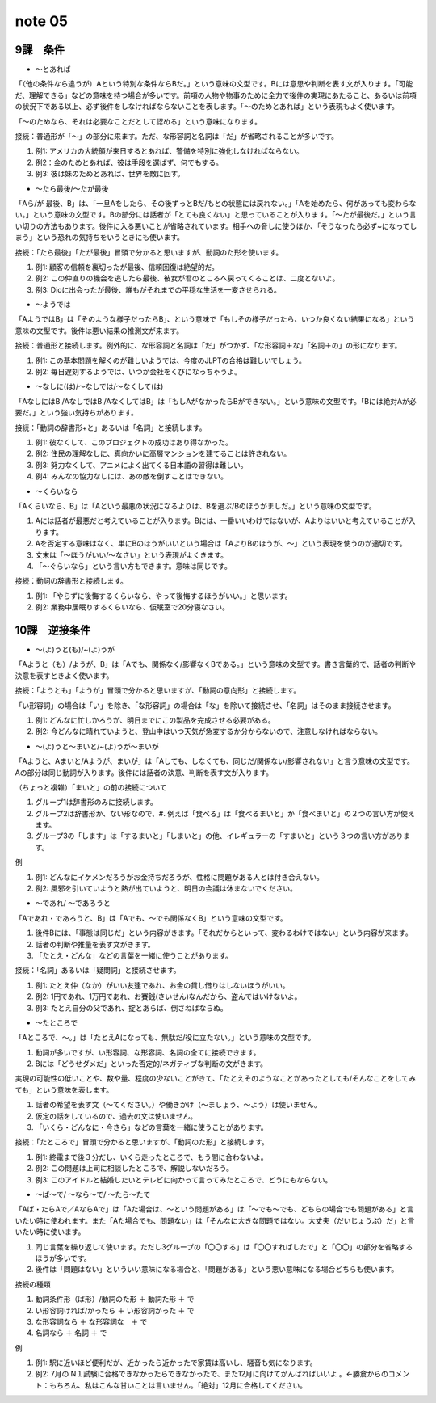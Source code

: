 note 05
==================

9課　条件
--------------------

+ ～とあれば

「（他の条件なら違うが）Aという特別な条件ならBだ。」という意味の文型です。Bには意思や判断を表す文が入ります。「可能だ、理解できる」などの意味を持つ場合が多いです。前項の人物や物事のために全力で後件の実現にあたること、あるいは前項の状況下である以上、必ず後件をしなければならないことを表します。「〜のためとあれば」という表現もよく使います。

「～のためなら、それは必要なことだとして認める」という意味になります。

接続：普通形が「～」の部分に来ます。ただ、な形容詞と名詞は「だ」が省略されることが多いです。

#. 例1: アメリカの大統領が来日するとあれば、警備を特別に強化しなければならない。
#. 例2：金のためとあれば、彼は手段を選ばず、何でもする。
#. 例3: 彼は妹のためとあれば、世界を敵に回す。

+ ～たら最後/～たが最後

「Aら/が 最後、B」は、「一旦Aをしたら、その後ずっとBだ/もとの状態には戻れない。」「Aを始めたら、何があっても変わらない。」という意味の文型です。Bの部分には話者が「とても良くない」と思っていることが入ります。「〜たが最後だ。」という言い切りの方法もあります。後件に入る悪いことが省略されています。相手への脅しに使うほか、「そうなったら必ず~になってしまう」という恐れの気持ちをいうときにも使います。

接続：「たら最後」「たが最後」冒頭で分かると思いますが、動詞のた形を使います。

#. 例1: 顧客の信頼を裏切ったが最後、信頼回復は絶望的だ。
#. 例2: この仲直りの機会を逃したら最後、彼女が君のところへ戻ってくることは、二度とないよ。
#. 例3: Dioに出会ったが最後、誰もがそれまでの平穏な生活を一変させられる。

+ ～ようでは

「AようではB」は「そのような様子だったらB」、という意味で「もしその様子だったら、いつか良くない結果になる」という意味の文型です。後件は悪い結果の推測文が来ます。

接続：普通形と接続します。例外的に、な形容詞と名詞は「だ」がつかず、「な形容詞＋な」「名詞＋の」の形になります。

#. 例1: この基本問題を解くのが難しいようでは、今度のJLPTの合格は難しいでしょう。
#. 例2: 毎日遅刻するようでは、いつか会社をくびになっちゃうよ。

+ ～なしに(は)/～なしでは/～なくして(は)

「AなしにはB /AなしではB /AなくしてはB」は「もしAがなかったらBができない。」という意味の文型です。「Bには絶対Aが必要だ。」という強い気持ちがあります。

接続：「動詞の辞書形+と」あるいは「名詞」と接続します。

#. 例1: 彼なくして、このプロジェクトの成功はあり得なかった。
#. 例2: 住民の理解なしに、真向かいに高層マンションを建てることは許されない。
#. 例3: 努力なくして、アニメによく出てくる日本語の習得は難しい。
#. 例4: みんなの協力なしには、あの敵を倒すことはできない。

+ ～くらいなら

「Aくらいなら、B」は「Aという最悪の状況になるよりは、Bを選ぶ/Bのほうがましだ。」という意味の文型です。

#. Aには話者が最悪だと考えていることが入ります。Bには、一番いいわけではないが、Aよりはいいと考えていることが入ります。
#. Aを否定する意味はなく、単にBのほうがいいという場合は「AよりBのほうが、〜」という表現を使うのが適切です。
#. 文末は「〜ほうがいい/〜なさい」という表現がよくきます。
#. 「〜ぐらいなら」という言い方もできます。意味は同じです。

接続：動詞の辞書形と接続します。

#. 例1: 「やらずに後悔するくらいなら、やって後悔するほうがいい。」と思います。
#. 例2: 業務中居眠りするくらいなら、仮眠室で20分寝なさい。

10課　逆接条件
--------------------------

+ ～(よ)うと(も)/~(よ)うが

「Aようと（も）/ようが、B」は「Aでも、関係なく/影響なくBである。」という意味の文型です。書き言葉的で、話者の判断や決意を表すときよく使います。

接続：「ようとも」「ようが」冒頭で分かると思いますが、「動詞の意向形」と接続します。

「い形容詞」の場合は「い」を除き、「な形容詞」の場合は「な」を除いて接続させ、「名詞」はそのまま接続させます。

#. 例1: どんなに忙しかろうが、明日までにこの製品を完成させる必要がある。
#. 例2: 今どんなに晴れていようと、登山中はいつ天気が急変するか分からないので、注意しなければならない。

+ ～(よ)うと～まいと/~(よ)うが～まいが

「Aようと、Aまいと/Aようが、まいが」は「Aしても、しなくても、同じだ/関係ない/影響されない」と言う意味の文型です。Aの部分は同じ動詞が入ります。後件には話者の決意、判断を表す文が入ります。

（ちょっと複雑）「まいと」の前の接続について

#. グループ1は辞書形のみに接続します。
#. グループ2は辞書形か、ない形なので、#. 例えば「食べる」は「食べるまいと」か「食べまいと」の２つの言い方が使えます。
#. グループ3の「します」は「するまいと」「しまいと」の他、イレギュラーの「すまいと」という３つの言い方があります。

例

#. 例1: どんなにイケメンだろうがお金持ちだろうが、性格に問題がある人とは付き合えない。
#. 例2: 風邪を引いていようと熱が出ていようと、明日の会議は休まないでください。

+ ～であれ/ ～であろうと

「Aであれ・であろうと、B」は「Aでも、～でも関係なくB」という意味の文型です。

#. 後件Bには、「事態は同じだ」という内容がきます。「それだからといって、変わるわけではない」という内容が来ます。
#. 話者の判断や推量を表す文がきます。
#. 「たとえ・どんな」などの言葉を一緒に使うことがあります。

接続：「名詞」あるいは「疑問詞」と接続させます。

#. 例1: たとえ仲（なか）がいい友達であれ、お金の貸し借りはしないほうがいい。
#. 例2: 1円であれ、1万円であれ、お賽銭(さいせん)なんだから、盗んではいけないよ。
#. 例3: たとえ自分の父であれ、掟とあらば、倒さねばならぬ。

+ ～たところで

「Aところで、〜。」は「たとえAになっても、無駄だ/役に立たない。」という意味の文型です。

#.  動詞が多いですが、い形容詞、な形容詞、名詞の全てに接続できます。
#.  Bには「どうせダメだ」といった否定的/ネガティブな判断の文がきます。

実現の可能性の低いことや、数や量、程度の少ないことがきて、「たとえそのようなことがあったとしても/そんなことをしてみても」という意味を表します。

#. 話者の希望を表す文（〜てください。）や働きかけ（〜ましょう、〜よう）は使いません。
#. 仮定の話をしているので、過去の文は使いません。
#. 「いくら・どんなに・今さら」などの言葉を一緒に使うことがあります。

接続：「たところで」冒頭で分かると思いますが、「動詞のた形」と接続します。

#. 例1: 終電まで後３分だし、いくら走ったところで、もう間に合わないよ。
#. 例2: この問題は上司に相談したところで、解説しないだろう。
#. 例3: このアイドルと結婚したいとテレビに向かって言ってみたところで、どうにもならない。

+ ～ば～で/ ～なら～で/ ～たら～たで

「Aば・たらAで／AならAで」は「Aた場合は、〜という問題がある」は「〜でも〜でも、どちらの場合でも問題がある」と言いたい時に使われます。また「Aた場合でも、問題ない」は「そんなに大きな問題ではない。大丈夫（だいじょうぶ）だ」と言いたい時に使います。

#. 同じ言葉を繰り返して使います。ただし3グループの「〇〇する」は「〇〇すればしたで」と「〇〇」の部分を省略するほうが多いです。
#. 後件は「問題はない」といういい意味になる場合と、「問題がある」という悪い意味になる場合どちらも使います。

接続の種類

#. 動詞条件形（ば形）/動詞のた形 ＋ 動詞た形 ＋ で
#. い形容詞ければ/かったら ＋ い形容詞かった ＋ で
#. な形容詞なら ＋ な形容詞な　＋ で
#. 名詞なら ＋ 名詞  ＋ で

例

#. 例1: 駅に近いほど便利だが、近かったら近かったで家賃は高いし、騒音も気になります。
#. 例2: 7月の N１試験に合格できなかったらできなかったで、また12月に向けてがんばればいいよ 。←勝倉からのコメント：もちろん、私はこんな甘いことは言いません。「絶対」12月に合格してください。



